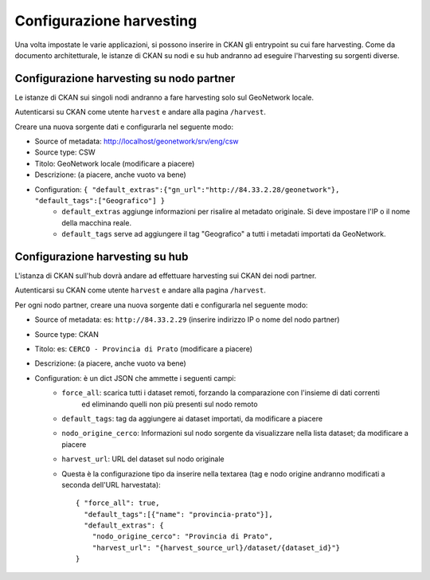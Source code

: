 .. _cerco_ckan_harvesting:

.. _ckan_harvesting:

=========================
Configurazione harvesting
=========================

Una volta impostate le varie applicazioni, si possono inserire in CKAN gli entrypoint su cui fare harvesting. 
Come da documento architetturale, le istanze di CKAN su nodi e su hub andranno ad eseguire l'harvesting su sorgenti diverse.

.. _ckan_harvesting_partner:

Configurazione harvesting su nodo partner
-----------------------------------------

Le istanze di CKAN sui singoli nodi andranno a fare harvesting solo sul GeoNetwork locale.

Autenticarsi su CKAN come utente ``harvest`` e andare alla pagina ``/harvest``.

Creare una nuova sorgente dati e configurarla nel seguente modo:

- Source of metadata: http://localhost/geonetwork/srv/eng/csw
- Source type: CSW
- Titolo: GeoNetwork locale (modificare a piacere)
- Descrizione: (a piacere, anche vuoto va bene)
- Configuration: ``{ "default_extras":{"gn_url":"http://84.33.2.28/geonetwork"}, "default_tags":["Geografico"] }``
   - ``default_extras`` aggiunge informazioni per risalire al metadato originale. 
     Si deve impostare  l'IP o il nome della macchina reale.
   - ``default_tags`` serve ad aggiungere il tag "Geografico" a tutti i metadati importati da GeoNetwork.

.. _ckan_harvesting_hub:

Configurazione harvesting su hub
--------------------------------

L'istanza di CKAN sull'hub dovrà andare ad effettuare harvesting sui CKAN dei nodi partner.

Autenticarsi su CKAN come utente ``harvest`` e andare alla pagina ``/harvest``.

Per ogni nodo partner, creare una nuova sorgente dati e configurarla nel seguente modo:

- Source of metadata: es: ``http://84.33.2.29`` (inserire indirizzo IP o nome del nodo partner)
- Source type: CKAN
- Titolo: es: ``CERCO - Provincia di Prato`` (modificare a piacere)
- Descrizione: (a piacere, anche vuoto va bene)
- Configuration: è un dict JSON che ammette i seguenti campi:
   - ``force_all``: scarica tutti i dataset remoti, forzando la comparazione con l'insieme di dati correnti 
       ed eliminando quelli non più presenti sul nodo remoto
   - ``default_tags``: tag da aggiungere ai dataset importati, da modificare a piacere
   - ``nodo_origine_cerco``: Informazioni sul nodo sorgente da visualizzare nella lista dataset; da modificare a piacere
   - ``harvest_url``: URL del dataset sul nodo originale
   - Questa è la configurazione tipo da inserire nella textarea (tag e nodo origine andranno modificati a seconda dell'URL harvestata)::
   
         { "force_all": true, 
           "default_tags":[{"name": "provincia-prato"}], 
           "default_extras": {
             "nodo_origine_cerco": "Provincia di Prato",
             "harvest_url": "{harvest_source_url}/dataset/{dataset_id}"}  
         }
   